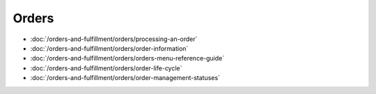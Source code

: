 Orders
======

-  :doc:`/orders-and-fulfillment/orders/processing-an-order`
-  :doc:`/orders-and-fulfillment/orders/order-information`
-  :doc:`/orders-and-fulfillment/orders/orders-menu-reference-guide`
-  :doc:`/orders-and-fulfillment/orders/order-life-cycle`
-  :doc:`/orders-and-fulfillment/orders/order-management-statuses`